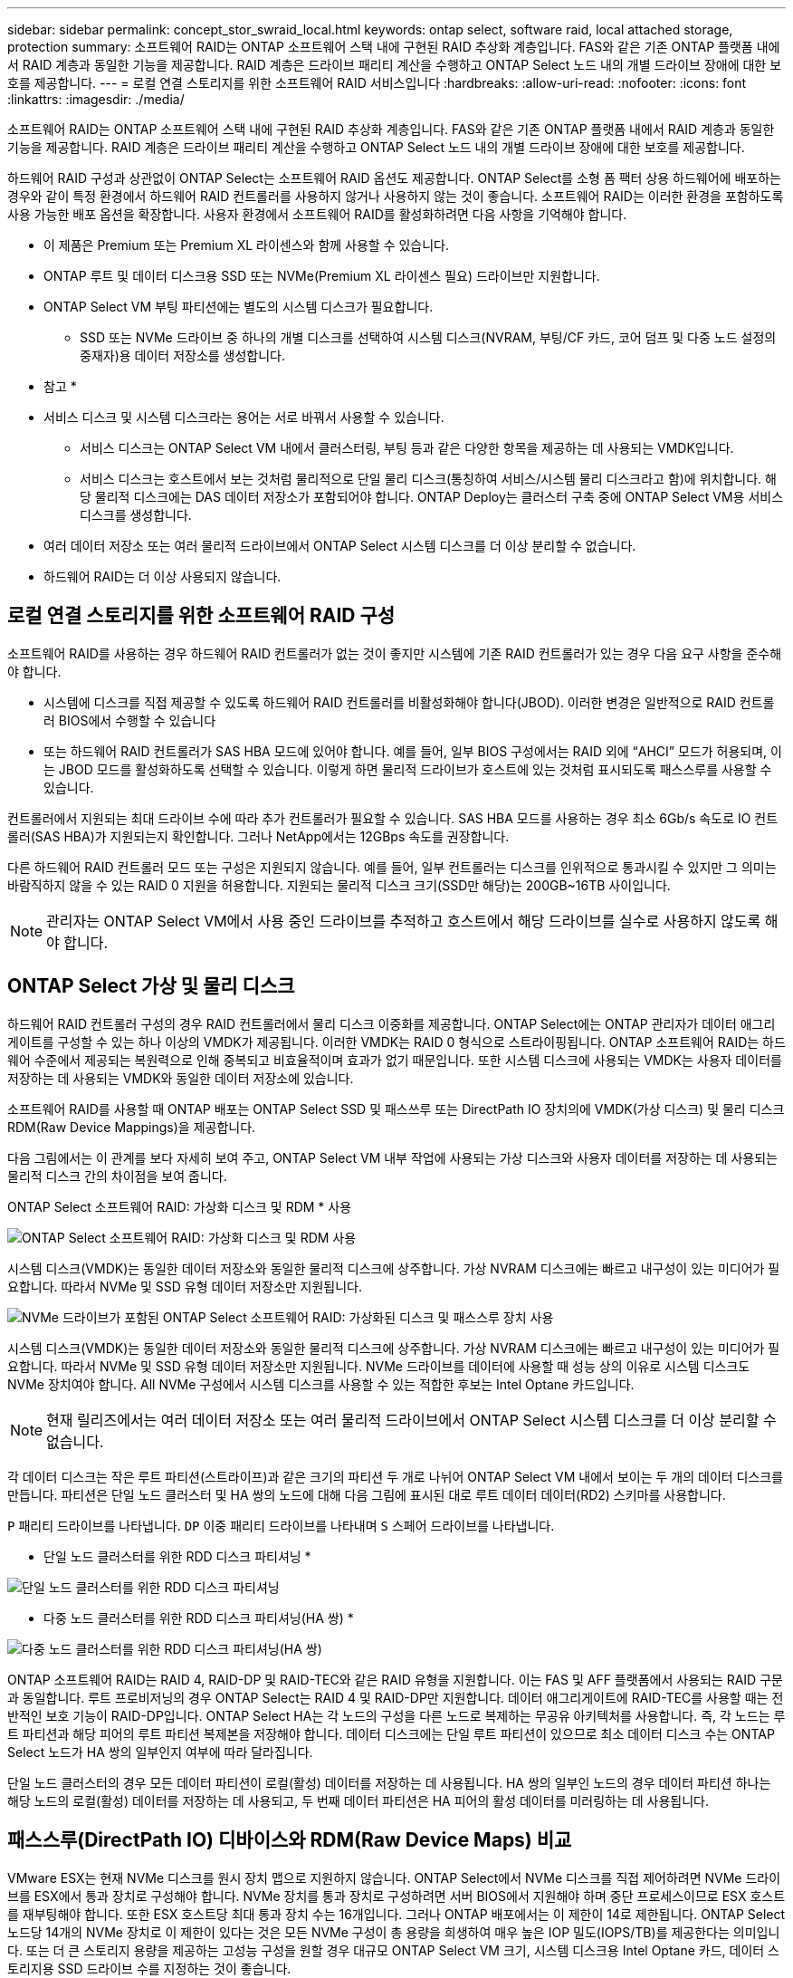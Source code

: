 ---
sidebar: sidebar 
permalink: concept_stor_swraid_local.html 
keywords: ontap select, software raid, local attached storage, protection 
summary: 소프트웨어 RAID는 ONTAP 소프트웨어 스택 내에 구현된 RAID 추상화 계층입니다. FAS와 같은 기존 ONTAP 플랫폼 내에서 RAID 계층과 동일한 기능을 제공합니다. RAID 계층은 드라이브 패리티 계산을 수행하고 ONTAP Select 노드 내의 개별 드라이브 장애에 대한 보호를 제공합니다. 
---
= 로컬 연결 스토리지를 위한 소프트웨어 RAID 서비스입니다
:hardbreaks:
:allow-uri-read: 
:nofooter: 
:icons: font
:linkattrs: 
:imagesdir: ./media/


[role="lead"]
소프트웨어 RAID는 ONTAP 소프트웨어 스택 내에 구현된 RAID 추상화 계층입니다. FAS와 같은 기존 ONTAP 플랫폼 내에서 RAID 계층과 동일한 기능을 제공합니다. RAID 계층은 드라이브 패리티 계산을 수행하고 ONTAP Select 노드 내의 개별 드라이브 장애에 대한 보호를 제공합니다.

하드웨어 RAID 구성과 상관없이 ONTAP Select는 소프트웨어 RAID 옵션도 제공합니다. ONTAP Select를 소형 폼 팩터 상용 하드웨어에 배포하는 경우와 같이 특정 환경에서 하드웨어 RAID 컨트롤러를 사용하지 않거나 사용하지 않는 것이 좋습니다. 소프트웨어 RAID는 이러한 환경을 포함하도록 사용 가능한 배포 옵션을 확장합니다. 사용자 환경에서 소프트웨어 RAID를 활성화하려면 다음 사항을 기억해야 합니다.

* 이 제품은 Premium 또는 Premium XL 라이센스와 함께 사용할 수 있습니다.
* ONTAP 루트 및 데이터 디스크용 SSD 또는 NVMe(Premium XL 라이센스 필요) 드라이브만 지원합니다.
* ONTAP Select VM 부팅 파티션에는 별도의 시스템 디스크가 필요합니다.
+
** SSD 또는 NVMe 드라이브 중 하나의 개별 디스크를 선택하여 시스템 디스크(NVRAM, 부팅/CF 카드, 코어 덤프 및 다중 노드 설정의 중재자)용 데이터 저장소를 생성합니다.




* 참고 *

* 서비스 디스크 및 시스템 디스크라는 용어는 서로 바꿔서 사용할 수 있습니다.
+
** 서비스 디스크는 ONTAP Select VM 내에서 클러스터링, 부팅 등과 같은 다양한 항목을 제공하는 데 사용되는 VMDK입니다.
** 서비스 디스크는 호스트에서 보는 것처럼 물리적으로 단일 물리 디스크(통칭하여 서비스/시스템 물리 디스크라고 함)에 위치합니다. 해당 물리적 디스크에는 DAS 데이터 저장소가 포함되어야 합니다. ONTAP Deploy는 클러스터 구축 중에 ONTAP Select VM용 서비스 디스크를 생성합니다.


* 여러 데이터 저장소 또는 여러 물리적 드라이브에서 ONTAP Select 시스템 디스크를 더 이상 분리할 수 없습니다.
* 하드웨어 RAID는 더 이상 사용되지 않습니다.




== 로컬 연결 스토리지를 위한 소프트웨어 RAID 구성

소프트웨어 RAID를 사용하는 경우 하드웨어 RAID 컨트롤러가 없는 것이 좋지만 시스템에 기존 RAID 컨트롤러가 있는 경우 다음 요구 사항을 준수해야 합니다.

* 시스템에 디스크를 직접 제공할 수 있도록 하드웨어 RAID 컨트롤러를 비활성화해야 합니다(JBOD). 이러한 변경은 일반적으로 RAID 컨트롤러 BIOS에서 수행할 수 있습니다
* 또는 하드웨어 RAID 컨트롤러가 SAS HBA 모드에 있어야 합니다. 예를 들어, 일부 BIOS 구성에서는 RAID 외에 “AHCI” 모드가 허용되며, 이는 JBOD 모드를 활성화하도록 선택할 수 있습니다. 이렇게 하면 물리적 드라이브가 호스트에 있는 것처럼 표시되도록 패스스루를 사용할 수 있습니다.


컨트롤러에서 지원되는 최대 드라이브 수에 따라 추가 컨트롤러가 필요할 수 있습니다. SAS HBA 모드를 사용하는 경우 최소 6Gb/s 속도로 IO 컨트롤러(SAS HBA)가 지원되는지 확인합니다. 그러나 NetApp에서는 12GBps 속도를 권장합니다.

다른 하드웨어 RAID 컨트롤러 모드 또는 구성은 지원되지 않습니다. 예를 들어, 일부 컨트롤러는 디스크를 인위적으로 통과시킬 수 있지만 그 의미는 바람직하지 않을 수 있는 RAID 0 지원을 허용합니다. 지원되는 물리적 디스크 크기(SSD만 해당)는 200GB~16TB 사이입니다.


NOTE: 관리자는 ONTAP Select VM에서 사용 중인 드라이브를 추적하고 호스트에서 해당 드라이브를 실수로 사용하지 않도록 해야 합니다.



== ONTAP Select 가상 및 물리 디스크

하드웨어 RAID 컨트롤러 구성의 경우 RAID 컨트롤러에서 물리 디스크 이중화를 제공합니다. ONTAP Select에는 ONTAP 관리자가 데이터 애그리게이트를 구성할 수 있는 하나 이상의 VMDK가 제공됩니다. 이러한 VMDK는 RAID 0 형식으로 스트라이핑됩니다. ONTAP 소프트웨어 RAID는 하드웨어 수준에서 제공되는 복원력으로 인해 중복되고 비효율적이며 효과가 없기 때문입니다. 또한 시스템 디스크에 사용되는 VMDK는 사용자 데이터를 저장하는 데 사용되는 VMDK와 동일한 데이터 저장소에 있습니다.

소프트웨어 RAID를 사용할 때 ONTAP 배포는 ONTAP Select SSD 및 패스쓰루 또는 DirectPath IO 장치의에 VMDK(가상 디스크) 및 물리 디스크 RDM(Raw Device Mappings)을 제공합니다.

다음 그림에서는 이 관계를 보다 자세히 보여 주고, ONTAP Select VM 내부 작업에 사용되는 가상 디스크와 사용자 데이터를 저장하는 데 사용되는 물리적 디스크 간의 차이점을 보여 줍니다.

ONTAP Select 소프트웨어 RAID: 가상화 디스크 및 RDM * 사용

image:ST_18.PNG["ONTAP Select 소프트웨어 RAID: 가상화 디스크 및 RDM 사용"]

시스템 디스크(VMDK)는 동일한 데이터 저장소와 동일한 물리적 디스크에 상주합니다. 가상 NVRAM 디스크에는 빠르고 내구성이 있는 미디어가 필요합니다. 따라서 NVMe 및 SSD 유형 데이터 저장소만 지원됩니다.

image:ST_19.PNG["NVMe 드라이브가 포함된 ONTAP Select 소프트웨어 RAID: 가상화된 디스크 및 패스스루 장치 사용"]

시스템 디스크(VMDK)는 동일한 데이터 저장소와 동일한 물리적 디스크에 상주합니다. 가상 NVRAM 디스크에는 빠르고 내구성이 있는 미디어가 필요합니다. 따라서 NVMe 및 SSD 유형 데이터 저장소만 지원됩니다. NVMe 드라이브를 데이터에 사용할 때 성능 상의 이유로 시스템 디스크도 NVMe 장치여야 합니다. All NVMe 구성에서 시스템 디스크를 사용할 수 있는 적합한 후보는 Intel Optane 카드입니다.


NOTE: 현재 릴리즈에서는 여러 데이터 저장소 또는 여러 물리적 드라이브에서 ONTAP Select 시스템 디스크를 더 이상 분리할 수 없습니다.

각 데이터 디스크는 작은 루트 파티션(스트라이프)과 같은 크기의 파티션 두 개로 나뉘어 ONTAP Select VM 내에서 보이는 두 개의 데이터 디스크를 만듭니다. 파티션은 단일 노드 클러스터 및 HA 쌍의 노드에 대해 다음 그림에 표시된 대로 루트 데이터 데이터(RD2) 스키마를 사용합니다.

`P` 패리티 드라이브를 나타냅니다. `DP` 이중 패리티 드라이브를 나타내며 `S` 스페어 드라이브를 나타냅니다.

* 단일 노드 클러스터를 위한 RDD 디스크 파티셔닝 *

image:ST_19.jpg["단일 노드 클러스터를 위한 RDD 디스크 파티셔닝"]

* 다중 노드 클러스터를 위한 RDD 디스크 파티셔닝(HA 쌍) *

image:ST_20.jpg["다중 노드 클러스터를 위한 RDD 디스크 파티셔닝(HA 쌍)"]

ONTAP 소프트웨어 RAID는 RAID 4, RAID-DP 및 RAID-TEC와 같은 RAID 유형을 지원합니다. 이는 FAS 및 AFF 플랫폼에서 사용되는 RAID 구문과 동일합니다. 루트 프로비저닝의 경우 ONTAP Select는 RAID 4 및 RAID-DP만 지원합니다. 데이터 애그리게이트에 RAID-TEC를 사용할 때는 전반적인 보호 기능이 RAID-DP입니다. ONTAP Select HA는 각 노드의 구성을 다른 노드로 복제하는 무공유 아키텍처를 사용합니다. 즉, 각 노드는 루트 파티션과 해당 피어의 루트 파티션 복제본을 저장해야 합니다. 데이터 디스크에는 단일 루트 파티션이 있으므로 최소 데이터 디스크 수는 ONTAP Select 노드가 HA 쌍의 일부인지 여부에 따라 달라집니다.

단일 노드 클러스터의 경우 모든 데이터 파티션이 로컬(활성) 데이터를 저장하는 데 사용됩니다. HA 쌍의 일부인 노드의 경우 데이터 파티션 하나는 해당 노드의 로컬(활성) 데이터를 저장하는 데 사용되고, 두 번째 데이터 파티션은 HA 피어의 활성 데이터를 미러링하는 데 사용됩니다.



== 패스스루(DirectPath IO) 디바이스와 RDM(Raw Device Maps) 비교

VMware ESX는 현재 NVMe 디스크를 원시 장치 맵으로 지원하지 않습니다. ONTAP Select에서 NVMe 디스크를 직접 제어하려면 NVMe 드라이브를 ESX에서 통과 장치로 구성해야 합니다. NVMe 장치를 통과 장치로 구성하려면 서버 BIOS에서 지원해야 하며 중단 프로세스이므로 ESX 호스트를 재부팅해야 합니다. 또한 ESX 호스트당 최대 통과 장치 수는 16개입니다. 그러나 ONTAP 배포에서는 이 제한이 14로 제한됩니다. ONTAP Select 노드당 14개의 NVMe 장치로 이 제한이 있다는 것은 모든 NVMe 구성이 총 용량을 희생하여 매우 높은 IOP 밀도(IOPS/TB)를 제공한다는 의미입니다. 또는 더 큰 스토리지 용량을 제공하는 고성능 구성을 원할 경우 대규모 ONTAP Select VM 크기, 시스템 디스크용 Intel Optane 카드, 데이터 스토리지용 SSD 드라이브 수를 지정하는 것이 좋습니다.


NOTE: NVMe 성능을 최대한 활용하려면 대규모 ONTAP Select VM 크기를 고려하십시오.

패스스루 장치와 RDM 간에는 추가적인 차이점이 있습니다. RDM은 실행 중인 VM에 매핑할 수 있습니다. 패스스루 디바이스에는 VM 재부팅이 필요합니다. 즉, NVMe 드라이브 교체 또는 용량 확장(드라이브 추가) 절차를 수행하려면 ONTAP Select VM을 재부팅해야 합니다. 드라이브 교체 및 용량 확장(드라이브 추가) 작업은 ONTAP Deploy의 워크플로우에 따라 달라집니다. ONTAP Deploy는 단일 노드 클러스터의 ONTAP Select 재부팅과 HA 쌍의 페일오버/페일백을 관리합니다. 하지만 SSD 데이터 드라이브 작업(ONTAP Select 재부팅/장애 조치는 필요 없음)과 NVMe 데이터 드라이브 작업(ONTAP Select 재부팅/장애 조치 필요) 간의 차이점을 반드시 알아야 합니다.



== 물리 및 가상 디스크 프로비저닝

보다 간소화된 사용자 환경을 제공하기 위해 ONTAP Deploy는 지정된 데이터 저장소(물리적 시스템 디스크)에서 시스템(가상) 디스크를 자동으로 프로비저닝하고 ONTAP Select VM에 연결합니다. 이 작업은 ONTAP Select VM이 부팅될 수 있도록 초기 설정 중에 자동으로 수행됩니다. RDM은 파티셔닝되고 루트 애그리게이트는 자동으로 구축됩니다. ONTAP Select 노드가 HA 쌍의 일부인 경우 데이터 파티션이 로컬 스토리지 풀 및 미러 스토리지 풀에 자동으로 할당됩니다. 이 할당은 클러스터 생성 작업과 스토리지 추가 작업 모두에서 자동으로 수행됩니다.

ONTAP Select VM의 데이터 디스크는 기본 물리적 디스크와 연결되기 때문에 더 많은 수의 물리적 디스크를 사용하여 구성을 생성할 때 성능에 영향을 미칩니다.


NOTE: 루트 애그리게이트의 RAID 그룹 유형은 사용 가능한 디스크 수에 따라 다릅니다. ONTAP 배포는 적절한 RAID 그룹 유형을 선택합니다. 노드에 할당된 디스크가 충분한 경우 RAID-DP를 사용하고, 그렇지 않은 경우 RAID-4 루트 애그리게이트를 생성합니다.

소프트웨어 RAID를 사용하여 ONTAP Select VM에 용량을 추가할 때 관리자는 물리적 드라이브 크기와 필요한 드라이브 수를 고려해야 합니다. 자세한 내용은 섹션을 참조하십시오link:concept_stor_capacity_inc.html["스토리지 용량 증가"].

FAS 및 AFF 시스템과 마찬가지로 용량이 동일하거나 더 큰 드라이브만 기존 RAID 그룹에 추가할 수 있습니다. 대용량 드라이브의 크기가 큽니다. 새 RAID 그룹을 생성하는 경우 새 RAID 그룹 크기가 기존 RAID 그룹 크기와 일치하여 전체적인 애그리게이트 성능이 저하되지 않도록 해야 합니다.



== ONTAP Select 디스크를 해당 ESX 디스크와 일치시킵니다

ONTAP Select 디스크에는 보통 net x.x.y라는 레이블이 지정됩니다 다음 ONTAP 명령을 사용하여 디스크 UUID를 얻을 수 있습니다.

[listing]
----
<system name>::> disk show NET-1.1
Disk: NET-1.1
Model: Micron_5100_MTFD
Serial Number: 1723175C0B5E
UID: *500A0751:175C0B5E*:00000000:00000000:00000000:00000000:00000000:00000000:00000000:00000000
BPS: 512
Physical Size: 894.3GB
Position: shared
Checksum Compatibility: advanced_zoned
Aggregate: -
Plex: -This UID can be matched with the device UID displayed in the ‘storage devices’ tab for the ESX host
----
image:ST_21.jpg["ONTAP Select 디스크를 해당 ESX 디스크에 일치시킵니다"]

ESXi 셸에서 다음 명령을 입력하여 지정된 물리적 디스크(na.unique-id로 식별)의 LED를 깜박일 수 있습니다.

[listing]
----
esxcli storage core device set -d <naa_id> -l=locator -L=<seconds>
----


== 소프트웨어 RAID를 사용할 때 다중 드라이브 오류가 발생합니다

여러 드라이브가 동시에 오류 상태에 있는 경우, 시스템이 여러 개의 상황을 경험할 수 있습니다. 시스템의 동작은 애그리게이트 RAID 보호 및 장애 발생 드라이브 수에 따라 다릅니다.

RAID4 애그리게이트는 한 번의 디스크 장애를 견딜 수 있고, RAID-DP 애그리게이트는 2번의 디스크 장애를 견딜 수 있으며, RAID-TEC 애그리게이트는 3번의 디스크 장애를 견딜 수 있습니다.

장애가 발생한 디스크 수가 RAID 유형이 지원하는 최대 장애 수보다 적고, 스페어 디스크를 사용할 수 있는 경우 재구성 프로세스가 자동으로 시작됩니다. 스페어 디스크를 사용할 수 없는 경우 aggregate는 스페어 디스크를 추가할 때까지 저하된 상태로 데이터를 제공합니다.

장애가 발생한 디스크 수가 RAID 유형이 지원하는 최대 장애 수보다 많은 경우 로컬 플렉스를 장애 발생 으로 표시하고 애그리게이트 상태는 성능 저하 로 표시됩니다. 데이터는 HA 파트너에 있는 두 번째 플렉스에서 제공됩니다. 즉, 노드 1에 대한 모든 I/O 요청은 클러스터 인터커넥트 포트 e0e(iSCSI)를 통해 노드 2에 물리적으로 위치한 디스크로 전송됩니다. 두 번째 플렉스도 실패하면 애그리게이트는 실패로 표시되고 데이터를 사용할 수 없게 됩니다.

오류가 발생한 플렉스를 삭제하고 다시 생성해야 적절한 데이터 미러링을 재개할 수 있습니다. 다중 디스크 장애로 인해 데이터 애그리게이트의 성능이 저하되어 루트 애그리게이트의 성능이 저하됩니다. ONTAP Select는 RDD(루트 데이터 데이터) 파티셔닝 스키마를 사용하여 각 물리적 드라이브를 루트 파티션과 두 개의 데이터 파티션으로 분할합니다. 따라서 하나 이상의 디스크를 분실하면 로컬 루트 또는 원격 루트 애그리게이트의 복사본과 로컬 데이터 애그리게이트 및 원격 데이터 애그리게이트의 복사본을 비롯하여 여러 애그리게이트가 영향을 미칠 수 있습니다.

[listing]
----
C3111E67::> storage aggregate plex delete -aggregate aggr1 -plex plex1
Warning: Deleting plex "plex1" of mirrored aggregate "aggr1" in a non-shared HA configuration will disable its synchronous mirror protection and disable
         negotiated takeover of node "sti-rx2540-335a" when aggregate "aggr1" is online.
Do you want to continue? {y|n}: y
[Job 78] Job succeeded: DONE

C3111E67::> storage aggregate mirror -aggregate aggr1
Info: Disks would be added to aggregate "aggr1" on node "sti-rx2540-335a" in the following manner:
      Second Plex
        RAID Group rg0, 5 disks (advanced_zoned checksum, raid_dp)
                                                            Usable Physical
          Position   Disk                      Type           Size     Size
          ---------- ------------------------- ---------- -------- --------
          shared     NET-3.2                   SSD               -        -
          shared     NET-3.3                   SSD               -        -
          shared     NET-3.4                   SSD         208.4GB  208.4GB
          shared     NET-3.5                   SSD         208.4GB  208.4GB
          shared     NET-3.12                  SSD         208.4GB  208.4GB

      Aggregate capacity available for volume use would be 526.1GB.
      625.2GB would be used from capacity license.
Do you want to continue? {y|n}: y

C3111E67::> storage aggregate show-status -aggregate aggr1
Owner Node: sti-rx2540-335a
 Aggregate: aggr1 (online, raid_dp, mirrored) (advanced_zoned checksums)
  Plex: /aggr1/plex0 (online, normal, active, pool0)
   RAID Group /aggr1/plex0/rg0 (normal, advanced_zoned checksums)
                                                              Usable Physical
     Position Disk                        Pool Type     RPM     Size     Size Status
     -------- --------------------------- ---- ----- ------ -------- -------- ----------
     shared   NET-1.1                      0   SSD        -  205.1GB  447.1GB (normal)
     shared   NET-1.2                      0   SSD        -  205.1GB  447.1GB (normal)
     shared   NET-1.3                      0   SSD        -  205.1GB  447.1GB (normal)
     shared   NET-1.10                     0   SSD        -  205.1GB  447.1GB (normal)
     shared   NET-1.11                     0   SSD        -  205.1GB  447.1GB (normal)
  Plex: /aggr1/plex3 (online, normal, active, pool1)
   RAID Group /aggr1/plex3/rg0 (normal, advanced_zoned checksums)
                                                              Usable Physical
     Position Disk                        Pool Type     RPM     Size     Size Status
     -------- --------------------------- ---- ----- ------ -------- -------- ----------
     shared   NET-3.2                      1   SSD        -  205.1GB  447.1GB (normal)
     shared   NET-3.3                      1   SSD        -  205.1GB  447.1GB (normal)
     shared   NET-3.4                      1   SSD        -  205.1GB  447.1GB (normal)
     shared   NET-3.5                      1   SSD        -  205.1GB  447.1GB (normal)
     shared   NET-3.12                     1   SSD        -  205.1GB  447.1GB (normal)
10 entries were displayed..
----

NOTE: 하나 이상의 드라이브 장애를 테스트하거나 시뮬레이션하려면 `storage disk fail -disk NET-x.y -immediate` 명령을 사용합니다. 시스템에 스페어가 있는 경우 aggregate가 재구성되기 시작합니다. 명령을 사용하여 재구성 상태를 확인할 수 `storage aggregate show` 있습니다. ONTAP Deploy를 사용하여 시뮬레이션된 오류 드라이브를 제거할 수 있습니다. ONTAP에서 드라이브를 로 표시했습니다. `Broken` 드라이브는 실제로 파손되지 않으며 ONTAP 배포를 사용하여 다시 추가할 수 있습니다. 손상된 레이블을 지우려면 ONTAP Select CLI에서 다음 명령을 입력합니다.

[listing]
----
set advanced
disk unfail -disk NET-x.y -spare true
disk show -broken
----
마지막 명령의 출력은 비어 있어야 합니다.



== NVRAM을 가상화했습니다

NetApp FAS 시스템은 일반적으로 물리적 NVRAM PCI 카드를 사용합니다. 이 카드는 비휘발성 플래시 메모리가 포함된 고성능 카드로 쓰기 성능이 크게 향상됩니다. 이 작업은 ONTAP가 들어오는 쓰기를 클라이언트에 즉시 확인할 수 있도록 허용하여 수행합니다. 또한 디스테이징이라고 하는 프로세스에서 수정된 데이터 블록을 느린 스토리지 미디어로 다시 이동하도록 예약할 수도 있습니다.

일반 시스템에는 일반적으로 이러한 유형의 장비가 장착되지 않습니다. 따라서 NVRAM 카드의 기능이 가상화되어 ONTAP Select 시스템 부팅 디스크의 파티션에 배치됩니다. 따라서 인스턴스의 시스템 가상 디스크를 배치하는 것이 매우 중요합니다.
